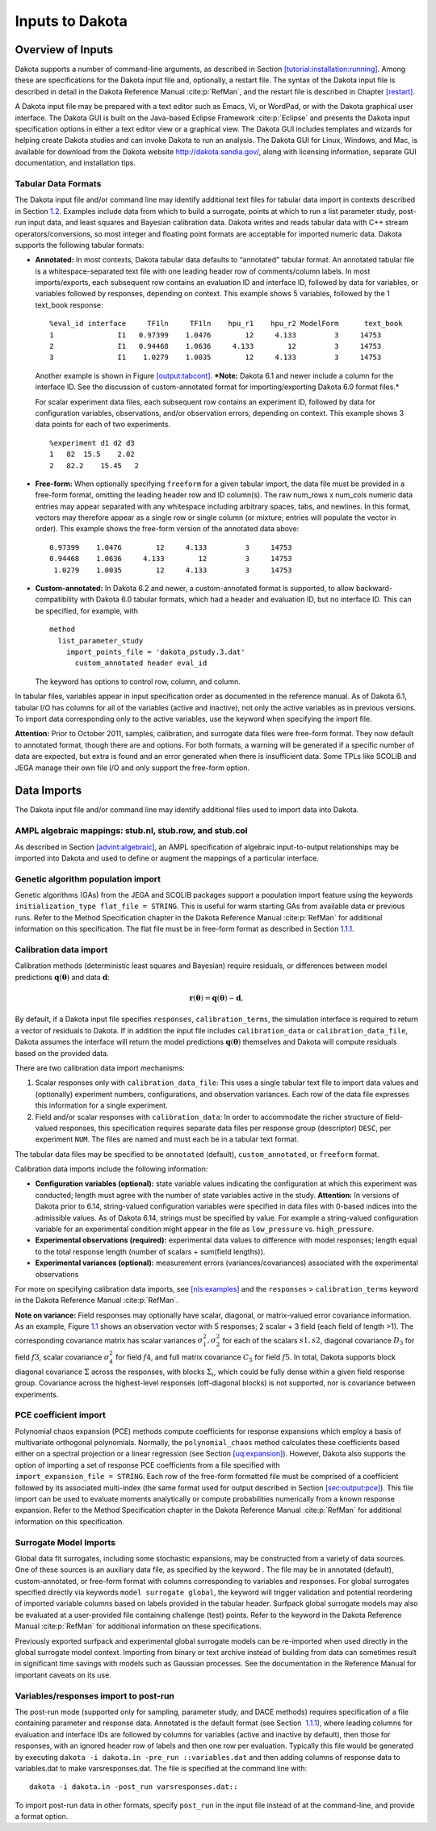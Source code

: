 .. _input:

Inputs to Dakota
================

.. _`input:overview`:

Overview of Inputs
------------------

Dakota supports a number of command-line arguments, as described in
Section `[tutorial:installation:running] <#tutorial:installation:running>`__.
Among these are specifications for the Dakota input file and,
optionally, a restart file. The syntax of the Dakota input file is
described in detail in the Dakota Reference
Manual :cite:p:`RefMan`, and the restart file is described in
Chapter `[restart] <#restart>`__.

A Dakota input file may be prepared with a text editor such as Emacs,
Vi, or WordPad, or with the Dakota graphical user interface. The Dakota
GUI is built on the Java-based Eclipse Framework
:cite:p:`Eclipse` and presents the Dakota input specification
options in either a text editor view or a graphical view. The Dakota GUI
includes templates and wizards for helping create Dakota studies and can
invoke Dakota to run an analysis. The Dakota GUI for Linux, Windows, and
Mac, is available for download from the Dakota website
http://dakota.sandia.gov/, along with licensing information, separate
GUI documentation, and installation tips.

.. _`input:tabularformat`:

Tabular Data Formats
~~~~~~~~~~~~~~~~~~~~

The Dakota input file and/or command line may identify additional text
files for tabular data import in contexts described in
Section `1.2 <#input:import>`__. Examples include data from which to
build a surrogate, points at which to run a list parameter study,
post-run input data, and least squares and Bayesian calibration data.
Dakota writes and reads tabular data with C++ stream
operators/conversions, so most integer and floating point formats are
acceptable for imported numeric data. Dakota supports the following
tabular formats:

-  **Annotated:** In most contexts, Dakota tabular data defaults to
   “annotated” tabular format. An annotated tabular file is a
   whitespace-separated text file with one leading header row of
   comments/column labels. In most imports/exports, each subsequent row
   contains an evaluation ID and interface ID, followed by data for
   variables, or variables followed by responses, depending on context.
   This example shows 5 variables, followed by the 1 text_book response:

   .. container:: footnotesize

      ::

         %eval_id interface     TF1ln     TF1ln    hpu_r1    hpu_r2 ModelForm      text_book 
         1               I1   0.97399    1.0476        12     4.133         3     14753 
         2               I1   0.94468    1.0636     4.133        12         3     14753 
         3               I1    1.0279    1.0035        12     4.133         3     14753  

   Another example is shown in
   Figure `[output:tabcont] <#output:tabcont>`__. ***Note:** Dakota 6.1
   and newer include a column for the interface ID. See the discussion
   of custom-annotated format for importing/exporting Dakota 6.0 format
   files.*

   For scalar experiment data files, each subsequent row contains an
   experiment ID, followed by data for configuration variables,
   observations, and/or observation errors, depending on context. This
   example shows 3 data points for each of two experiments.

   ::

      %experiment d1 d2 d3
      1   82  15.5    2.02
      2   82.2    15.45   2

-  **Free-form:** When optionally specifying ``freeform`` for a given
   tabular import, the data file must be provided in a free-form format,
   omitting the leading header row and ID column(s). The raw num_rows x
   num_cols numeric data entries may appear separated with any
   whitespace including arbitrary spaces, tabs, and newlines. In this
   format, vectors may therefore appear as a single row or single column
   (or mixture; entries will populate the vector in order). This example
   shows the free-form version of the annotated data above:

   ::

         0.97399    1.0476        12     4.133         3     14753 
         0.94468    1.0636     4.133        12         3     14753 
          1.0279    1.0035        12     4.133         3     14753 

-  **Custom-annotated:** In Dakota 6.2 and newer, a custom-annotated
   format is supported, to allow backward-compatibility with Dakota 6.0
   tabular formats, which had a header and evaluation ID, but no
   interface ID. This can be specified, for example, with

   ::

      method
        list_parameter_study
          import_points_file = 'dakota_pstudy.3.dat'
            custom_annotated header eval_id

   The keyword has options to control row, column, and column.

In tabular files, variables appear in input specification order as
documented in the reference manual. As of Dakota 6.1, tabular I/O has
columns for all of the variables (active and inactive), not only the
active variables as in previous versions. To import data corresponding
only to the active variables, use the keyword when specifying the import
file.

**Attention:** Prior to October 2011, samples, calibration, and
surrogate data files were free-form format. They now default to
annotated format, though there are and options. For both formats, a
warning will be generated if a specific number of data are expected, but
extra is found and an error generated when there is insufficient data.
Some TPLs like SCOLIB and JEGA manage their own file I/O and only
support the free-form option.

.. _`input:import`:

Data Imports
------------

The Dakota input file and/or command line may identify additional files
used to import data into Dakota.

AMPL algebraic mappings: stub.nl, stub.row, and stub.col
~~~~~~~~~~~~~~~~~~~~~~~~~~~~~~~~~~~~~~~~~~~~~~~~~~~~~~~~

As described in Section `[advint:algebraic] <#advint:algebraic>`__, an
AMPL specification of algebraic input-to-output relationships may be
imported into Dakota and used to define or augment the mappings of a
particular interface.

Genetic algorithm population import
~~~~~~~~~~~~~~~~~~~~~~~~~~~~~~~~~~~

Genetic algorithms (GAs) from the JEGA and SCOLIB packages support a
population import feature using the keywords
``initialization_type flat_file = STRING``. This is useful for warm
starting GAs from available data or previous runs. Refer to the Method
Specification chapter in the Dakota Reference
Manual :cite:p:`RefMan` for additional information on this
specification. The flat file must be in free-form format as described in
Section `1.1.1 <#input:tabularformat>`__.

.. _`input:calib_data`:

Calibration data import
~~~~~~~~~~~~~~~~~~~~~~~

Calibration methods (deterministic least squares and Bayesian) require
residuals, or differences between model predictions
:math:`\mathbf{q}(\mathbf{\theta})` and data :math:`\mathbf{d}`:

.. math::

   \mathbf{r}(\mathbf{\theta}) =  
     \mathbf{q}(\mathbf{\theta}) - \mathbf{d},

By default, if a Dakota input file specifies ``responses``,
``calibration_terms``, the simulation interface is required to return a
vector of residuals to Dakota. If in addition the input file includes
``calibration_data`` or ``calibration_data_file``, Dakota assumes the
interface will return the model predictions
:math:`\mathbf{q}(\mathbf{\theta})` themselves and Dakota will compute
residuals based on the provided data.

There are two calibration data import mechanisms:

#. Scalar responses only with ``calibration_data_file``: This uses a
   single tabular text file to import data values and (optionally)
   experiment numbers, configurations, and observation variances. Each
   row of the data file expresses this information for a single
   experiment.

#. Field and/or scalar responses with ``calibration_data``: In order to
   accommodate the richer structure of field-valued responses, this
   specification requires separate data files per response group
   (descriptor) ``DESC``, per experiment ``NUM``. The files are named
   and must each be in a tabular text format.

The tabular data files may be specified to be ``annotated`` (default),
``custom_annotated``, or ``freeform`` format.

Calibration data imports include the following information:

-  **Configuration variables (optional):** state variable values
   indicating the configuration at which this experiment was conducted;
   length must agree with the number of state variables active in the
   study. **Attention:** In versions of Dakota prior to 6.14,
   string-valued configuration variables were specified in data files
   with 0-based indices into the admissible values. As of Dakota 6.14,
   strings must be specified by value. For example a string-valued
   configuration variable for an experimental condition might appear in
   the file as ``low_pressure`` vs. ``high_pressure``.

-  **Experimental observations (required):** experimental data values to
   difference with model responses; length equal to the total response
   length (number of scalars + sum(field lengths)).

-  **Experimental variances (optional):** measurement errors
   (variances/covariances) associated with the experimental observations

For more on specifying calibration data imports,
see `[nls:examples] <#nls:examples>`__ and the ``responses`` >
``calibration_terms`` keyword in the Dakota Reference
Manual :cite:p:`RefMan`.

**Note on variance:** Field responses may optionally have scalar,
diagonal, or matrix-valued error covariance information. As an example,
Figure `1.1 <#fig:input:obs_err_cov>`__ shows an observation vector with
5 responses; 2 scalar + 3 field (each field of length >1). The
corresponding covariance matrix has scalar variances
:math:`\sigma_1^2, \sigma_2^2` for each of the scalars :math:`s1, s2`,
diagonal covariance :math:`D_3` for field :math:`f3`, scalar covariance
:math:`\sigma_4^2` for field :math:`f4`, and full matrix covariance
:math:`C_5` for field :math:`f5`. In total, Dakota supports block
diagonal covariance :math:`\Sigma` across the responses, with blocks
:math:`\Sigma_i`, which could be fully dense within a given field
response group. Covariance across the highest-level responses
(off-diagonal blocks) is not supported, nor is covariance between
experiments.

.. figure:: images/ObsErrorCovariance.png
   :alt: An example of scalar and field response data, with associated
   block-diagonal observation error covariance.
   :name: fig:input:obs_err_cov

   An example of scalar and field response data, with associated
   block-diagonal observation error covariance.

PCE coefficient import
~~~~~~~~~~~~~~~~~~~~~~

| Polynomial chaos expansion (PCE) methods compute coefficients for
  response expansions which employ a basis of multivariate orthogonal
  polynomials. Normally, the ``polynomial_chaos`` method calculates
  these coefficients based either on a spectral projection or a linear
  regression (see Section `[uq:expansion] <#uq:expansion>`__). However,
  Dakota also supports the option of importing a set of response PCE
  coefficients from a file specified with
| ``import_expansion_file = STRING``. Each row of the free-form
  formatted file must be comprised of a coefficient followed by its
  associated multi-index (the same format used for output described in
  Section `[sec:output:pce] <#sec:output:pce>`__). This file import can
  be used to evaluate moments analytically or compute probabilities
  numerically from a known response expansion. Refer to the Method
  Specification chapter in the Dakota Reference
  Manual :cite:p:`RefMan` for additional information on this
  specification.

Surrogate Model Imports
~~~~~~~~~~~~~~~~~~~~~~~

Global data fit surrogates, including some stochastic expansions, may be
constructed from a variety of data sources. One of these sources is an
auxiliary data file, as specified by the keyword . The file may be in
annotated (default), custom-annotated, or free-form format with columns
corresponding to variables and responses. For global surrogates
specified directly via keywords ``model surrogate global``, the keyword
will trigger validation and potential reordering of imported variable
columns based on labels provided in the tabular header. Surfpack global
surrogate models may also be evaluated at a user-provided file
containing challenge (test) points. Refer to the keyword in the Dakota
Reference Manual :cite:p:`RefMan` for additional information
on these specifications.

Previously exported surfpack and experimental global surrogate models
can be re-imported when used directly in the global surrogate model
context. Importing from binary or text archive instead of building from
data can sometimes result in significant time savings with models such
as Gaussian processes. See the documentation in the Reference Manual for
important caveats on its use.

Variables/responses import to post-run
~~~~~~~~~~~~~~~~~~~~~~~~~~~~~~~~~~~~~~

The post-run mode (supported only for sampling, parameter study, and
DACE methods) requires specification of a file containing parameter and
response data. Annotated is the default format (see Section
 `1.1.1 <#input:tabularformat>`__), where leading columns for evaluation
and interface IDs are followed by columns for variables (active and
inactive by default), then those for responses, with an ignored header
row of labels and then one row per evaluation. Typically this file would
be generated by executing
``dakota -i dakota.in -pre_run ::variables.dat`` and then adding columns
of response data to variables.dat to make varsresponses.dat. The file is
specified at the command line with:

.. container:: small

   ::

          dakota -i dakota.in -post_run varsresponses.dat::

To import post-run data in other formats, specify ``post_run`` in the
input file instead of at the command-line, and provide a format option.

